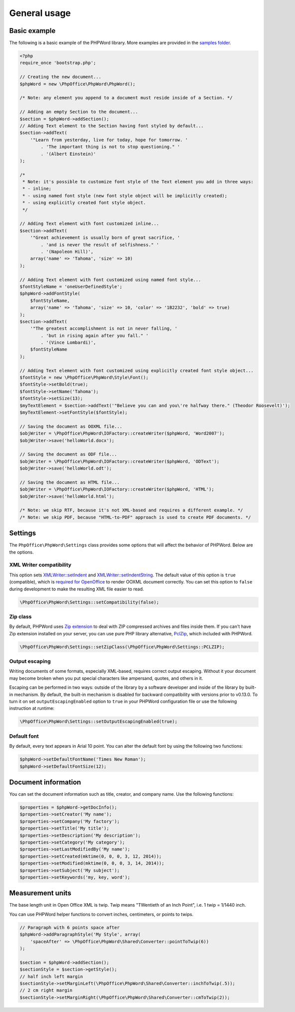 .. _general:

General usage
=============

Basic example
-------------

The following is a basic example of the PHPWord library. More examples
are provided in the `samples
folder <https://github.com/PHPOffice/PHPWord/tree/master/samples/>`__.

.. code-block:: php

    <?php
    require_once 'bootstrap.php';

    // Creating the new document...
    $phpWord = new \PhpOffice\PhpWord\PhpWord();

    /* Note: any element you append to a document must reside inside of a Section. */

    // Adding an empty Section to the document...
    $section = $phpWord->addSection();
    // Adding Text element to the Section having font styled by default...
    $section->addText(
        '"Learn from yesterday, live for today, hope for tomorrow. '
            . 'The important thing is not to stop questioning." '
            . '(Albert Einstein)'
    );

    /*
     * Note: it's possible to customize font style of the Text element you add in three ways:
     * - inline;
     * - using named font style (new font style object will be implicitly created);
     * - using explicitly created font style object.
     */

    // Adding Text element with font customized inline...
    $section->addText(
        '"Great achievement is usually born of great sacrifice, '
            . 'and is never the result of selfishness." '
            . '(Napoleon Hill)',
        array('name' => 'Tahoma', 'size' => 10)
    );

    // Adding Text element with font customized using named font style...
    $fontStyleName = 'oneUserDefinedStyle';
    $phpWord->addFontStyle(
        $fontStyleName,
        array('name' => 'Tahoma', 'size' => 10, 'color' => '1B2232', 'bold' => true)
    );
    $section->addText(
        '"The greatest accomplishment is not in never falling, '
            . 'but in rising again after you fall." '
            . '(Vince Lombardi)',
        $fontStyleName
    );

    // Adding Text element with font customized using explicitly created font style object...
    $fontStyle = new \PhpOffice\PhpWord\Style\Font();
    $fontStyle->setBold(true);
    $fontStyle->setName('Tahoma');
    $fontStyle->setSize(13);
    $myTextElement = $section->addText('"Believe you can and you\'re halfway there." (Theodor Roosevelt)');
    $myTextElement->setFontStyle($fontStyle);

    // Saving the document as OOXML file...
    $objWriter = \PhpOffice\PhpWord\IOFactory::createWriter($phpWord, 'Word2007');
    $objWriter->save('helloWorld.docx');

    // Saving the document as ODF file...
    $objWriter = \PhpOffice\PhpWord\IOFactory::createWriter($phpWord, 'ODText');
    $objWriter->save('helloWorld.odt');

    // Saving the document as HTML file...
    $objWriter = \PhpOffice\PhpWord\IOFactory::createWriter($phpWord, 'HTML');
    $objWriter->save('helloWorld.html');

    /* Note: we skip RTF, because it's not XML-based and requires a different example. */
    /* Note: we skip PDF, because "HTML-to-PDF" approach is used to create PDF documents. */

Settings
--------

The ``PhpOffice\PhpWord\Settings`` class provides some options that will
affect the behavior of PHPWord. Below are the options.

XML Writer compatibility
~~~~~~~~~~~~~~~~~~~~~~~~

This option sets
`XMLWriter::setIndent <http://www.php.net/manual/en/function.xmlwriter-set-indent.php>`__
and
`XMLWriter::setIndentString <http://www.php.net/manual/en/function.xmlwriter-set-indent-string.php>`__.
The default value of this option is ``true`` (compatible), which is
`required for
OpenOffice <https://github.com/PHPOffice/PHPWord/issues/103>`__ to
render OOXML document correctly. You can set this option to ``false``
during development to make the resulting XML file easier to read.

.. code-block:: php

    \PhpOffice\PhpWord\Settings::setCompatibility(false);

Zip class
~~~~~~~~~

By default, PHPWord uses `Zip extension <http://php.net/manual/en/book.zip.php>`__
to deal with ZIP compressed archives and files inside them. If you can't have
Zip extension installed on your server, you can use pure PHP library
alternative, `PclZip <http://www.phpconcept.net/pclzip/>`__, which
included with PHPWord.

.. code-block:: php

    \PhpOffice\PhpWord\Settings::setZipClass(\PhpOffice\PhpWord\Settings::PCLZIP);

Output escaping
~~~~~~~~~~~~~~~

Writing documents of some formats, especially XML-based, requires correct output escaping.
Without it your document may become broken when you put special characters like ampersand, quotes, and others in it.

Escaping can be performed in two ways: outside of the library by a software developer and inside of the library by built-in mechanism.
By default, the built-in mechanism is disabled for backward compatibility with versions prior to v0.13.0.
To turn it on set ``outputEscapingEnabled`` option to ``true`` in your PHPWord configuration file or use the following instruction at runtime:

.. code-block:: php

    \PhpOffice\PhpWord\Settings::setOutputEscapingEnabled(true);

Default font
~~~~~~~~~~~~

By default, every text appears in Arial 10 point. You can alter the
default font by using the following two functions:

.. code-block:: php

    $phpWord->setDefaultFontName('Times New Roman');
    $phpWord->setDefaultFontSize(12);

Document information
--------------------

You can set the document information such as title, creator, and company
name. Use the following functions:

.. code-block:: php

    $properties = $phpWord->getDocInfo();
    $properties->setCreator('My name');
    $properties->setCompany('My factory');
    $properties->setTitle('My title');
    $properties->setDescription('My description');
    $properties->setCategory('My category');
    $properties->setLastModifiedBy('My name');
    $properties->setCreated(mktime(0, 0, 0, 3, 12, 2014));
    $properties->setModified(mktime(0, 0, 0, 3, 14, 2014));
    $properties->setSubject('My subject');
    $properties->setKeywords('my, key, word');

Measurement units
-----------------

The base length unit in Open Office XML is twip. Twip means "TWentieth
of an Inch Point", i.e. 1 twip = 1/1440 inch.

You can use PHPWord helper functions to convert inches, centimeters, or
points to twips.

.. code-block:: php

    // Paragraph with 6 points space after
    $phpWord->addParagraphStyle('My Style', array(
        'spaceAfter' => \PhpOffice\PhpWord\Shared\Converter::pointToTwip(6))
    );

    $section = $phpWord->addSection();
    $sectionStyle = $section->getStyle();
    // half inch left margin
    $sectionStyle->setMarginLeft(\PhpOffice\PhpWord\Shared\Converter::inchToTwip(.5));
    // 2 cm right margin
    $sectionStyle->setMarginRight(\PhpOffice\PhpWord\Shared\Converter::cmToTwip(2));

